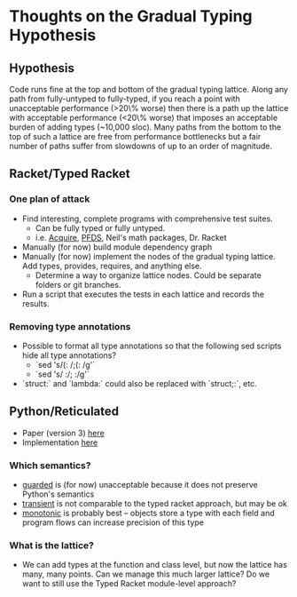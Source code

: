 * Thoughts on the Gradual Typing Hypothesis
** Hypothesis
  Code runs fine at the top and bottom of the gradual typing lattice.
  Along any path from fully-untyped to fully-typed, if you reach a point with unacceptable performance (>20\% worse) then there is a path up the lattice with acceptable performance (<20\% worse) that imposes an acceptable burden of adding types (~10,000 sloc).
  Many paths from the bottom to the top of such a lattice are free from performance bottlenecks but a fair number of paths suffer from slowdowns of up to an order of magnitude.
** Racket/Typed Racket
*** One plan of attack
  - Find interesting, complete programs with comprehensive test suites.
    - Can be fully typed or fully untyped.
    - i.e. [[https://github.com/mfelleisen/Acquire][Acquire]], [[https://github.com/takikawa/tr-pfds][PFDS]], Neil's math packages, Dr. Racket
  - Manually (for now) build module dependency graph
  - Manually (for now) implement the nodes of the gradual typing lattice.
    Add types, provides, requires, and anything else.
    - Determine a way to organize lattice nodes. Could be separate folders or git branches.
  - Run a script that executes the tests in each lattice and records the results.
*** Removing type annotations
  - Possible to format all type annotations so that the following sed scripts hide all type annotations?
    - `sed 's/(: /;(: /g'`
    - `sed 's/ :/; :/g'`
  - `struct:` and `lambda:` could also be replaced with `struct;:`, etc.
** Python/Reticulated
  - Paper (version 3) [[http://wphomes.soic.indiana.edu/jsiek/files/2014/08/retic-python-v3.pdf][here]]
  - Implementation [[https://github.com/mvitousek/reticulated][here]]
*** Which semantics?
  - _guarded_ is (for now) unacceptable because it does not preserve Python's semantics
  - _transient_ is not comparable to the typed racket approach, but may be ok
  - _monotonic_ is probably best -- objects store a type with each field and program flows can increase precision of this type
*** What is the lattice?
  - We can add types at the function and class level, but now the lattice has many, many points.
    Can we manage this much larger lattice?
    Do we want to still use the Typed Racket module-level approach?

